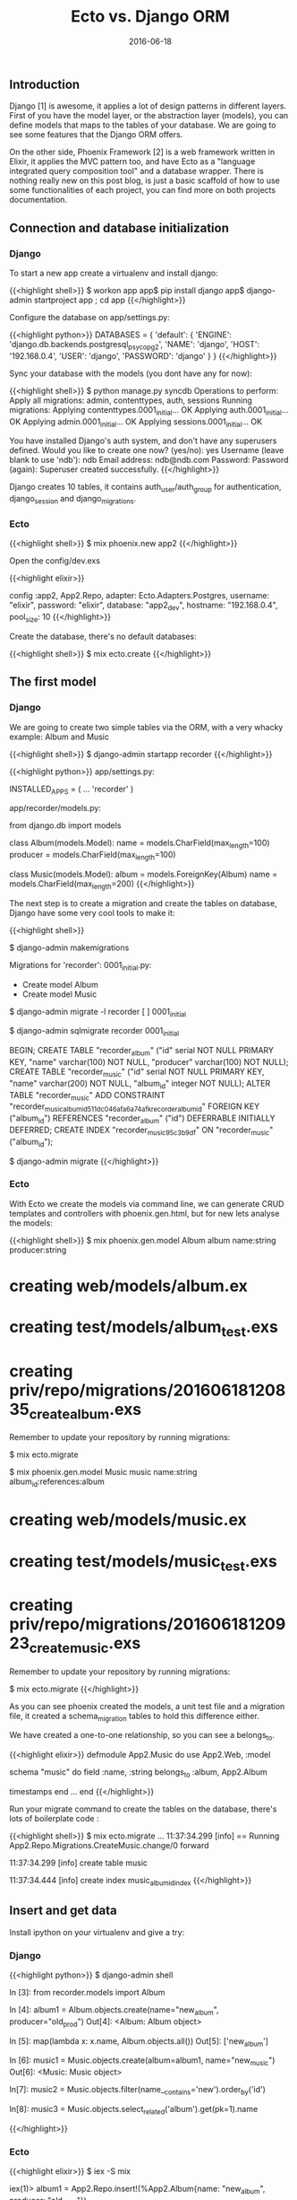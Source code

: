 #+TITLE: Ecto vs. Django ORM
#+DATE: 2016-06-18


** Introduction

Django [1] is awesome, it applies a lot of design patterns in different layers. First of you have the model layer, or the abstraction layer (models), you can define models that maps to the tables of your database. We are going to see some features that the Django ORM offers.

On the other side, Phoenix Framework [2] is a web framework written in Elixir, it applies the MVC pattern too, and have Ecto as a "language integrated query composition tool" and a database wrapper. There is nothing really new on this post blog, is just a basic scaffold of how to use some functionalities of each project, you can find more on both projects documentation.


** Connection and database initialization

*** Django

To start a new app create a virtualenv and install django:

{{<highlight shell>}}
$ workon app
app$ pip install django
app$ django-admin startproject app ; cd app
{{</highlight>}}

Configure the database on app/settings.py:

{{<highlight python>}}
DATABASES = {
    'default': {
        'ENGINE': 'django.db.backends.postgresql_psycopg2',
        'NAME': 'django',
        'HOST': '192.168.0.4',
        'USER': 'django',
        'PASSWORD': 'django'
    }
}
{{</highlight>}}

Sync your database with the models (you dont have any for now):

{{<highlight shell>}}
$ python manage.py syncdb
Operations to perform:
  Apply all migrations: admin, contenttypes, auth, sessions
Running migrations:
  Applying contenttypes.0001_initial... OK
  Applying auth.0001_initial... OK
  Applying admin.0001_initial... OK
  Applying sessions.0001_initial... OK

You have installed Django's auth system, and don't have any superusers defined.
Would you like to create one now? (yes/no): yes
Username (leave blank to use 'ndb'): ndb
Email address: ndb@ndb.com
Password:
Password (again):
Superuser created successfully.
{{</highlight>}}

Django creates 10 tables, it contains auth_user/auth_group for authentication, django_session and django_migrations.


*** Ecto

{{<highlight shell>}}
$ mix phoenix.new app2
{{</highlight>}}

Open the config/dev.exs

{{<highlight elixir>}}
# Configure your database
config :app2, App2.Repo,
  adapter: Ecto.Adapters.Postgres,
  username: "elixir",
  password: "elixir",
  database: "app2_dev",
  hostname: "192.168.0.4",
  pool_size: 10
{{</highlight>}}

Create the database, there's no default databases:

{{<highlight shell>}}
$ mix ecto.create
{{</highlight>}}

** The first model

*** Django

We are going to create two simple tables via the ORM, with a very whacky example: Album and Music

{{<highlight shell>}}
$ django-admin startapp recorder
{{</highlight>}}

{{<highlight python>}}
app/settings.py:

INSTALLED_APPS = (
    ...
    'recorder'
)

app/recorder/models.py:

from django.db import models

class Album(models.Model):
    name = models.CharField(max_length=100)
    producer = models.CharField(max_length=100)

class Music(models.Model):
    album = models.ForeignKey(Album)
    name = models.CharField(max_length=200)
{{</highlight>}}

The next step is to create a migration and create the tables on database, Django have some very cool tools to make it:

{{<highlight shell>}}
# Create migrate file
$ django-admin makemigrations

Migrations for 'recorder':
  0001_initial.py:
    - Create model Album
    - Create model Music

# List migrations
$ django-admin migrate -l
recorder
 [ ] 0001_initial

# Print SQL data
$ django-admin sqlmigrate recorder 0001_initial

BEGIN;
CREATE TABLE "recorder_album" ("id" serial NOT NULL PRIMARY KEY, "name" varchar(100) NOT NULL, "producer" varchar(100) NOT NULL);
CREATE TABLE "recorder_music" ("id" serial NOT NULL PRIMARY KEY, "name" varchar(200) NOT NULL, "album_id" integer NOT NULL);
ALTER TABLE "recorder_music" ADD CONSTRAINT "recorder_music_album_id_511dc046afa6a74a_fk_recorder_album_id" FOREIGN KEY ("album_id") REFERENCES "recorder_album" ("id") DEFERRABLE INITIALLY DEFERRED;
CREATE INDEX "recorder_music_95c3b9df" ON "recorder_music" ("album_id");

# Apply the migrations (run SQL)
$ django-admin migrate
{{</highlight>}}

*** Ecto

With Ecto we create the models via command line, we can generate CRUD templates and controllers with phoenix.gen.html, but for new lets analyse the models:

{{<highlight shell>}}
$ mix phoenix.gen.model Album album name:string producer:string
* creating web/models/album.ex
* creating test/models/album_test.exs
* creating priv/repo/migrations/20160618120835_create_album.exs

Remember to update your repository by running migrations:

    $ mix ecto.migrate

$ mix phoenix.gen.model Music music name:string album_id:references:album
* creating web/models/music.ex
* creating test/models/music_test.exs
* creating priv/repo/migrations/20160618120923_create_music.exs

Remember to update your repository by running migrations:

    $ mix ecto.migrate
{{</highlight>}}

As you can see phoenix created the models, a unit test file and a migration file, it created a schema_migration tables to hold this difference either.

We have created a one-to-one relationship, so you can see a belongs_to.

{{<highlight elixir>}}
defmodule App2.Music do
  use App2.Web, :model

  schema "music" do
    field :name, :string
    belongs_to :album, App2.Album

    timestamps
  end
  ...
end
{{</highlight>}}

Run your migrate command to create the tables on the database, there's lots of boilerplate code :

{{<highlight shell>}}
$ mix ecto.migrate
...
11:37:34.299 [info]  == Running App2.Repo.Migrations.CreateMusic.change/0 forward

11:37:34.299 [info]  create table music

11:37:34.444 [info]  create index music_album_id_index
{{</highlight>}}


** Insert and get data

Install ipython on your virtualenv and give a try:

*** Django

{{<highlight python>}}
$ django-admin shell

In [3]: from recorder.models import Album

# Basic insert

In [4]: album1 = Album.objects.create(name="new_album", producer="old_prod")
Out[4]: <Album: Album object>

# Fetch all

In [5]: map(lambda x: x.name, Album.objects.all())
Out[5]: ['new_album']

# Create with one-to-one relationship

In [6]: music1 = Music.objects.create(album=album1, name="new_music")
Out[6]: <Music: Music object>

# Filter by LIKE

In[7]: music2 = Music.objects.filter(name__contains='new').order_by('id')
# SELECT "recorder_music"."id", "recorder_music"."album_id",
#        "recorder_music"."name" FROM "recorder_music"
# WHERE UPPER("recorder_music"."name"::text)
# LIKE UPPER('%new%') ORDER BY "recorder_music"."id" ASC LIMIT 21

# Fetch related data with default INNER JOIN

In[8]: music3 = Music.objects.select_related('album').get(pk=1).name
# SELECT "recorder_music"."id", "recorder_music"."album_id",
#        "recorder_music"."name", "recorder_album"."id",
#        "recorder_album"."name", "recorder_album"."producer"
# FROM "recorder_music"
# INNER JOIN "recorder_album" ON ( "recorder_music"."album_id" = "recorder_album"."id" )
# ORDER BY "recorder_music"."id" ASC LIMIT 1
{{</highlight>}}

*** Ecto

{{<highlight elixir>}}
$ iex -S mix

# Basic insert

iex(1)> album1 = App2.Repo.insert!(%App2.Album{name: "new_album", producer: "old_prod"})

# Fetch all

iex(2)> App2.Album.Repo.All(App3.Album) |> Enum.map(fn(x) -> x.name end)
["new_album"]

# Create with one-to-one relationship

iex(3)> App2.Repo.insert!(%App3.Music{album_id: album1.id, name: "new_album"})
# INSERT INTO "music" ("inserted_at", "updated_at", "album_id", "name") VALUES ($1, $2, $3, $4)

# Filter by LIKE

iex(4)> App2.Repo.all(from p in App2.Album, where: like(p.name, ~s'%new%') , select: p, order_by: p.id)
# SELECT a0."id", a0."name", a0."producer", a0."inserted_at", a0."updated_at"
# FROM "album" AS a0 WHERE (a0."name" LIKE '%new%') ORDER BY a0."id"

# Fetch related data
iex(5)> music2 = App2.Repo.get Music, 1 |> App2.Repo.preload(:album)
iex(6)> IO.puts music2.album.name
# SELECT m0."id", m0."name", m0."album_id", m0."inserted_at", m0."updated_at"
# FROM "music" AS m0 WHERE (m0."id" = $1)
# SELECT a0."id", a0."name", a0."producer", a0."inserted_at", a0."updated_at"
# FROM "album" AS a0 WHERE (a0."id" IN ($1))
{{</highlight>}}


** Conclusion

Python have a very strong codebase for  ORMs, see Django ORM and SQLAlchemy, but is very interesting see how new languages are solving the ORM situation and how they are evolving.

It can take time to develop the same cool features that old projects have, but the community of Elixir is getting bigger and bigger. As a counterpart complex problems take time to get in shape, and some of them can stay without a solution after a long time. [3]

The subject is very complex, and again, cool to see projects like Ecto or Gorm [4] getting traction. Keep an eye on it and help as you can!


** Listening 

{{< youtube A60nxws_iVs >}}

** Biliography

***** [1] http://www.phoenixframework.org
***** [2] https://www.djangoproject.com/
***** [3] https://code.djangoproject.com/ticket/10060
***** [4] http://jinzhu.me/gorm/
